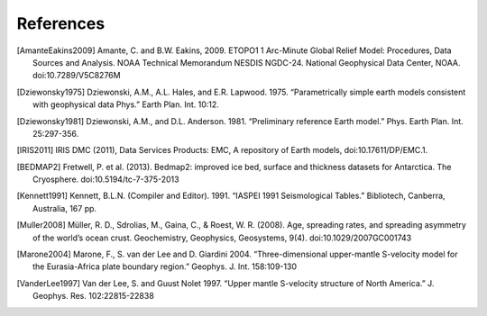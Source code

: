 References
==========

.. [AmanteEakins2009] Amante, C. and B.W. Eakins, 2009. ETOPO1 1 Arc-Minute Global Relief Model: Procedures, Data Sources and Analysis. NOAA Technical Memorandum NESDIS NGDC-24. National Geophysical Data Center, NOAA. doi:10.7289/V5C8276M
.. [Dziewonsky1975] Dziewonski, A.M., A.L. Hales, and E.R. Lapwood. 1975. “Parametrically simple earth models consistent with geophysical data Phys.” Earth Plan. Int. 10:12.
.. [Dziewonsky1981] Dziewonski, A.M., and D.L. Anderson. 1981. “Preliminary reference Earth model.” Phys. Earth Plan. Int. 25:297-356.
.. [IRIS2011] IRIS DMC (2011), Data Services Products: EMC, A repository of Earth models, doi:10.17611/DP/EMC.1.
.. [BEDMAP2] Fretwell, P. et al. (2013). Bedmap2: improved ice bed, surface and thickness datasets for Antarctica. The Cryosphere. doi:10.5194/tc-7-375-2013
.. [Kennett1991] Kennett, B.L.N. (Compiler and Editor). 1991. “IASPEI 1991 Seismological Tables.” Bibliotech, Canberra, Australia, 167 pp.
.. [Muller2008] Müller, R. D., Sdrolias, M., Gaina, C., & Roest, W. R. (2008). Age, spreading rates, and spreading asymmetry of the world’s ocean crust. Geochemistry, Geophysics, Geosystems, 9(4). doi:10.1029/2007GC001743
.. [Marone2004] Marone, F., S. van der Lee and D. Giardini 2004. “Three-dimensional upper-mantle S-velocity model for the Eurasia-Africa plate boundary region.” Geophys. J. Int. 158:109-130
.. [VanderLee1997] Van der Lee, S. and Guust Nolet 1997. “Upper mantle S-velocity structure of North America.” J. Geophys. Res. 102:22815-22838